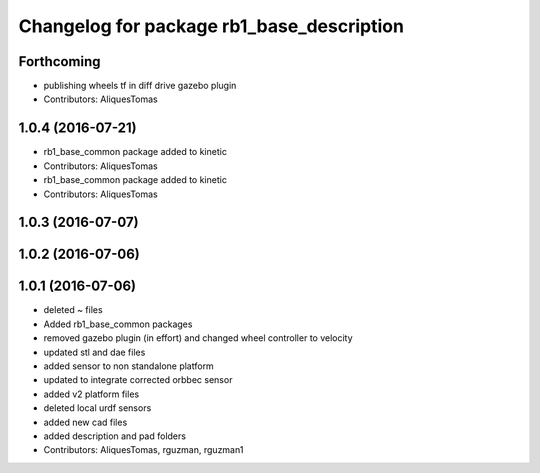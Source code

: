 ^^^^^^^^^^^^^^^^^^^^^^^^^^^^^^^^^^^^^^^^^^
Changelog for package rb1_base_description
^^^^^^^^^^^^^^^^^^^^^^^^^^^^^^^^^^^^^^^^^^

Forthcoming
-----------
* publishing wheels tf in diff drive gazebo plugin
* Contributors: AliquesTomas

1.0.4 (2016-07-21)
------------------
* rb1_base_common package added to kinetic
* Contributors: AliquesTomas

* rb1_base_common package added to kinetic
* Contributors: AliquesTomas

1.0.3 (2016-07-07)
------------------

1.0.2 (2016-07-06)
------------------

1.0.1 (2016-07-06)
------------------
* deleted ~ files
* Added rb1_base_common packages
* removed gazebo plugin (in effort) and changed wheel controller to velocity
* updated stl and dae files
* added sensor to non standalone platform
* updated to integrate corrected orbbec sensor
* added v2 platform files
* deleted local urdf sensors
* added new cad files
* added description and pad folders
* Contributors: AliquesTomas, rguzman, rguzman1
